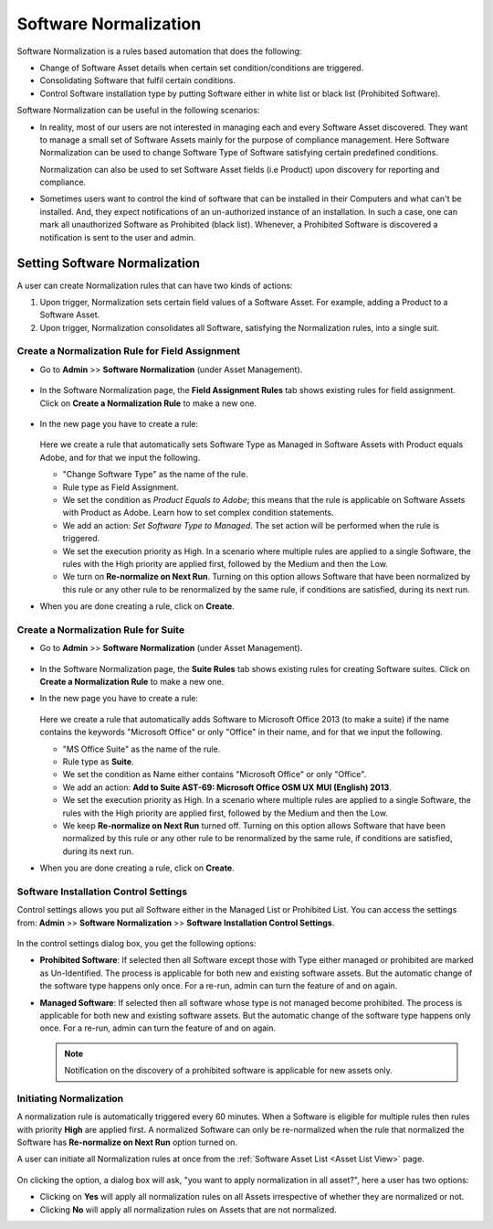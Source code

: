 **********************
Software Normalization
**********************

Software Normalization is a rules based automation that does the following:

- Change of Software Asset details when certain set condition/conditions are triggered. 

- Consolidating Software that fulfil certain conditions.

- Control Software installation type by putting Software either in white list or black list (Prohibited Software). 

Software Normalization can be useful in the following scenarios:

- In reality, most of our users are not interested in managing each and every Software Asset discovered. They want to manage 
  a small set of Software Assets mainly for the purpose of compliance management. Here Software Normalization can be used 
  to change Software Type of Software satisfying certain predefined conditions. 

  Normalization can also be used to set Software Asset fields (i.e Product) upon discovery for reporting and compliance.

- Sometimes users want to control the kind of software that can be installed in their Computers and what can't be installed. 
  And, they expect notifications of an un-authorized instance of an installation. In such a case, one can mark all unauthorized Software
  as Prohibited (black list). Whenever, a Prohibited Software is discovered a notification is sent to the user and admin. 

Setting Software Normalization
==============================

A user can create Normalization rules that can have two kinds of actions:

1. Upon trigger, Normalization sets certain field values of a Software Asset. For example, adding a Product
   to a Software Asset.

2. Upon trigger, Normalization consolidates all Software, satisfying the Normalization rules, into a single suit. 

Create a Normalization Rule for Field Assignment
------------------------------------------------

- Go to **Admin** >> **Software Normalization** (under Asset Management).

.. _ad-n-1:

.. figure:: https://s3-ap-southeast-1.amazonaws.com/flotomate-resources/admin/AD-N-1.png
    :align: center
    :alt: figure 1

- In the Software Normalization page, the **Field Assignment Rules** tab shows existing rules for field assignment.
  Click on **Create a Normalization Rule** to make a new one.

.. _ad-n-2:

.. figure:: https://s3-ap-southeast-1.amazonaws.com/flotomate-resources/admin/AD-N-2.png
    :align: center
    :alt: figure 2

- In the new page you have to create a rule:

    .. _ad-n-3:
    .. figure:: https://s3-ap-southeast-1.amazonaws.com/flotomate-resources/admin/AD-N-3.png
        :align: center
        :alt: figure 3

  Here we create a rule that automatically sets Software Type as Managed in Software Assets with Product equals Adobe, and for that
  we input the following.

  - "Change Software Type" as the name of the rule.

  - Rule type as Field Assignment.

  - We set the condition as *Product Equals to Adobe*; this means that the rule is applicable on Software Assets with Product as Adobe. 
    Learn how to set complex condition statements.

  - We add an action: *Set Software Type to Managed*. The set action will be performed when the rule is triggered.

  - We set the execution priority as High. In a scenario where multiple rules are applied to a single Software, the rules with the
    High priority are applied first, followed by the Medium and then the Low.

  - We turn on **Re-normalize on Next Run**. Turning on this option allows Software that have been normalized by this rule or any other
    rule to be renormalized by the same rule, if conditions are satisfied, during its next run.

- When you are done creating a rule, click on **Create**.


Create a Normalization Rule for Suite
-------------------------------------

- Go to **Admin** >> **Software Normalization** (under Asset Management).

.. _ad-n-1:

.. figure:: https://s3-ap-southeast-1.amazonaws.com/flotomate-resources/admin/AD-N-1.png
    :align: center
    :alt: figure 1

- In the Software Normalization page, the **Suite Rules** tab shows existing rules for creating Software suites.
  Click on **Create a Normalization Rule** to make a new one.

- In the new page you have to create a rule:

    .. _ad-n-4:
    .. figure:: https://s3-ap-southeast-1.amazonaws.com/flotomate-resources/admin/AD-N-4.png
        :align: center
        :alt: figure 4

  Here we create a rule that automatically adds Software to Microsoft Office 2013 (to make a suite) if the name contains the 
  keywords "Microsoft Office" or only "Office" in their name, and for that we input the following.

  - "MS Office Suite" as the name of the rule.

  - Rule type as **Suite**.

  - We set the condition as Name either contains "Microsoft Office" or only "Office".  

  - We add an action: **Add to Suite AST-69: Microsoft Office OSM UX MUI (English) 2013**. 

  - We set the execution priority as High. In a scenario where multiple rules are applied to a single Software, the rules with the
    High priority are applied first, followed by the Medium and then the Low.

  - We keep **Re-normalize on Next Run** turned off. Turning on this option allows Software that have been normalized by this rule or any other
    rule to be renormalized by the same rule, if conditions are satisfied, during its next run.

- When you are done creating a rule, click on **Create**.

Software Installation Control Settings
--------------------------------------

Control settings allows you put all Software either in the Managed List or Prohibited List. You can access the settings from:
**Admin** >> **Software Normalization** >> **Software Installation Control Settings**. 

.. _ad-n-5:
.. figure:: https://s3-ap-southeast-1.amazonaws.com/flotomate-resources/admin/AD-N-5.png
      :align: center
      :alt: figure 5

.. _ad-n-6:
.. figure:: https://s3-ap-southeast-1.amazonaws.com/flotomate-resources/admin/AD-N-6.png
      :align: center
      :alt: figure 6

In the control settings dialog box, you get the following options:

- **Prohibited Software**: If selected then all Software except those with Type either managed or prohibited are marked as Un-Identified.
  The process is applicable for both new and existing software assets. But the automatic change of the software type happens only once.
  For a re-run, admin can turn the feature of and on again. 
  
- **Managed Software**: If selected then all software whose type is not managed become prohibited. 
  The process is applicable for both new and existing software assets. But the automatic change of the software type happens only once.
  For a re-run, admin can turn the feature of and on again. 

  .. note:: Notification on the discovery of a prohibited software is applicable for new assets only.

Initiating Normalization
------------------------

A normalization rule is automatically triggered every 60 minutes. When a Software is eligible for multiple rules then rules with
priority **High** are applied first. A normalized Software can only be re-normalized when the rule that normalized the Software has
**Re-normalize on Next Run** option turned on. 

A user can initiate all Normalization rules at once from the :ref:`Software Asset List <Asset List View>` page.

.. _ad-n-7:
.. figure:: https://s3-ap-southeast-1.amazonaws.com/flotomate-resources/admin/AD-N-7.png
    :align: center
    :alt: figure 7

.. _ad-n-8:
.. figure:: https://s3-ap-southeast-1.amazonaws.com/flotomate-resources/admin/AD-N-8.png
    :align: center
    :alt: figure 8

On clicking the option, a dialog box will ask, "you want to apply normalization in all asset?", here a user has two options:

- Clicking on **Yes** will apply all normalization rules on all Assets irrespective of whether they are normalized or not. 

- Clicking **No** will apply all normalization rules on Assets that are not normalized. 